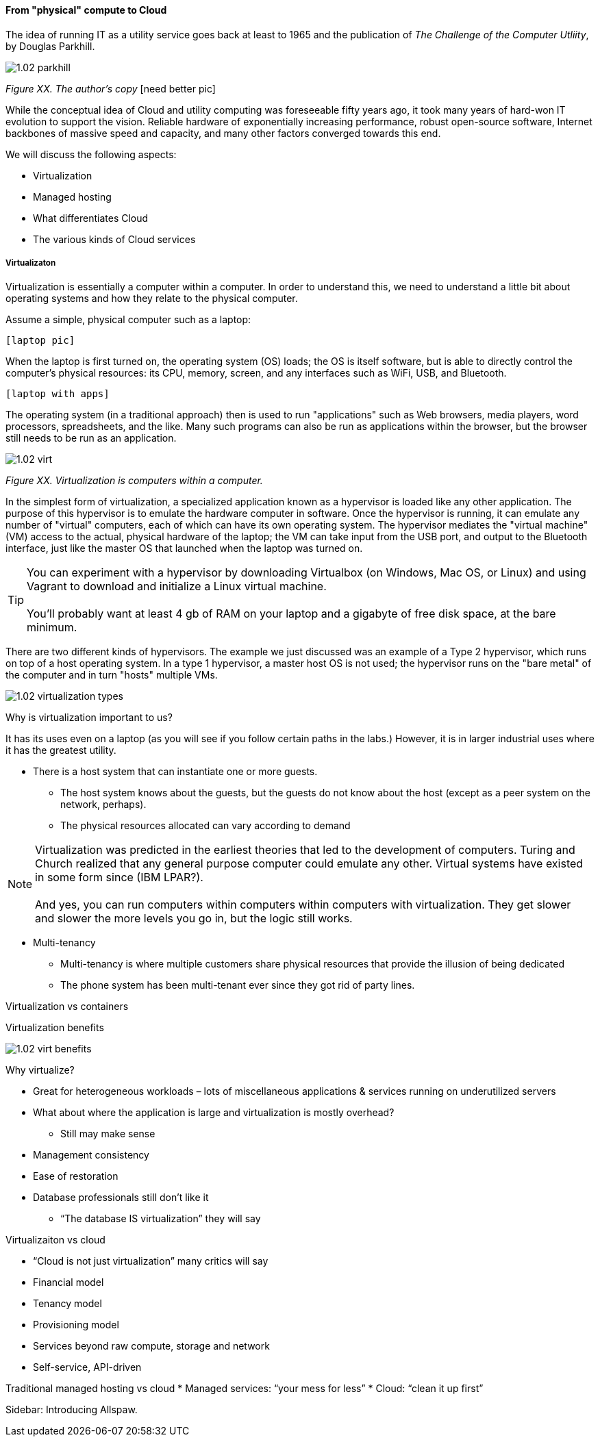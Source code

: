 ==== From "physical" compute to Cloud


The idea of running IT as a utility service goes back at least to 1965 and the publication of _The Challenge of the Computer Utliity_, by Douglas Parkhill.

image::images/1.02-parkhill.png[]
_Figure XX. The author's copy_
 [need better pic]

While the conceptual idea of Cloud and utility computing was foreseeable fifty years ago, it took many years of hard-won IT evolution to support the vision. Reliable hardware of exponentially increasing performance, robust open-source software, Internet backbones of massive speed and capacity, and many other factors converged towards this end.

We will discuss the following aspects:

* Virtualization
* Managed hosting
* What differentiates Cloud
* The various kinds of Cloud services

===== Virtualizaton

Virtualization is essentially a computer within a computer. In order to understand this, we need to understand a little bit about operating systems and how they relate to the physical computer.

Assume a simple, physical computer such as a laptop:

 [laptop pic]

When the laptop is first turned on, the operating system (OS) loads; the OS is itself software, but is able to directly control the computer's physical resources: its CPU, memory, screen, and any interfaces such as WiFi, USB, and Bluetooth.

 [laptop with apps]

The operating system (in a traditional approach) then is used to run "applications" such as Web browsers, media players, word processors, spreadsheets, and the like. Many such programs can also be run as applications within the browser, but the browser still needs to be run as an application.

image::images/1.02-virt.png[]
_Figure XX. Virtualization is computers within a computer._

In the simplest form of virtualization, a specialized application known as a hypervisor is loaded like any other application. The purpose of this hypervisor is to emulate the hardware computer in software. Once the hypervisor is running, it can emulate any number of "virtual" computers, each of which can have its own operating system. The hypervisor mediates the "virtual machine" (VM) access to the actual, physical hardware of the laptop; the VM can take input from the USB port, and output to the Bluetooth interface, just like the master OS that launched when the laptop was turned on.

TIP: You can experiment with a hypervisor by downloading Virtualbox (on Windows, Mac OS, or Linux) and using Vagrant to download and initialize a Linux virtual machine. +
 +
 You'll probably want at least 4 gb of RAM on your laptop and a gigabyte of free disk space, at the bare minimum.

There are two different kinds of hypervisors. The example we just discussed was an example of a Type 2 hypervisor, which runs on top of a host operating system. In a type 1 hypervisor, a master host OS is not used; the hypervisor runs on the "bare metal" of the computer and in turn "hosts" multiple VMs.

image::images/1.02-virtualization-types.png[]


Why is virtualization important to us?

It has its uses even on a laptop (as you will see if you follow certain paths in the labs.) However, it is in larger industrial uses where it has the greatest utility.



* There is a host system that can instantiate one or more guests.
 - The host system knows about the guests, but the guests do not know about the host (except as a peer system on the network, perhaps).
 - The physical resources allocated can vary according to demand



****
NOTE: Virtualization was predicted in the earliest theories that led to the development of computers. Turing and Church realized that any general purpose computer could emulate any other. Virtual systems have existed in some form since (IBM LPAR?). +
 +
And yes, you can run computers within computers within computers with virtualization. They get slower and slower the more levels you go in, but the logic still works.
****

* Multi-tenancy
 - Multi-tenancy is where multiple customers share physical resources that provide the illusion of being dedicated
 - The phone system has been multi-tenant ever since they got rid of party lines.


Virtualization vs containers

Virtualization benefits

image::images/1.02-virt-benefits.png[]

Why virtualize?

* Great for heterogeneous workloads – lots of miscellaneous applications & services running on underutilized servers
* What about where the application is large and virtualization is mostly overhead?
 - Still may make sense
* Management consistency
* Ease of restoration
* Database professionals still don’t like it
 - “The database IS virtualization” they will say

Virtualizaiton vs cloud

* “Cloud is not just virtualization” many critics will say
* Financial model
* Tenancy model
* Provisioning model
* Services beyond raw compute, storage and network
* Self-service, API-driven

Traditional managed hosting vs cloud
* Managed services: “your mess for less”
* Cloud: “clean it up first”

****
Sidebar: Introducing Allspaw.
****
